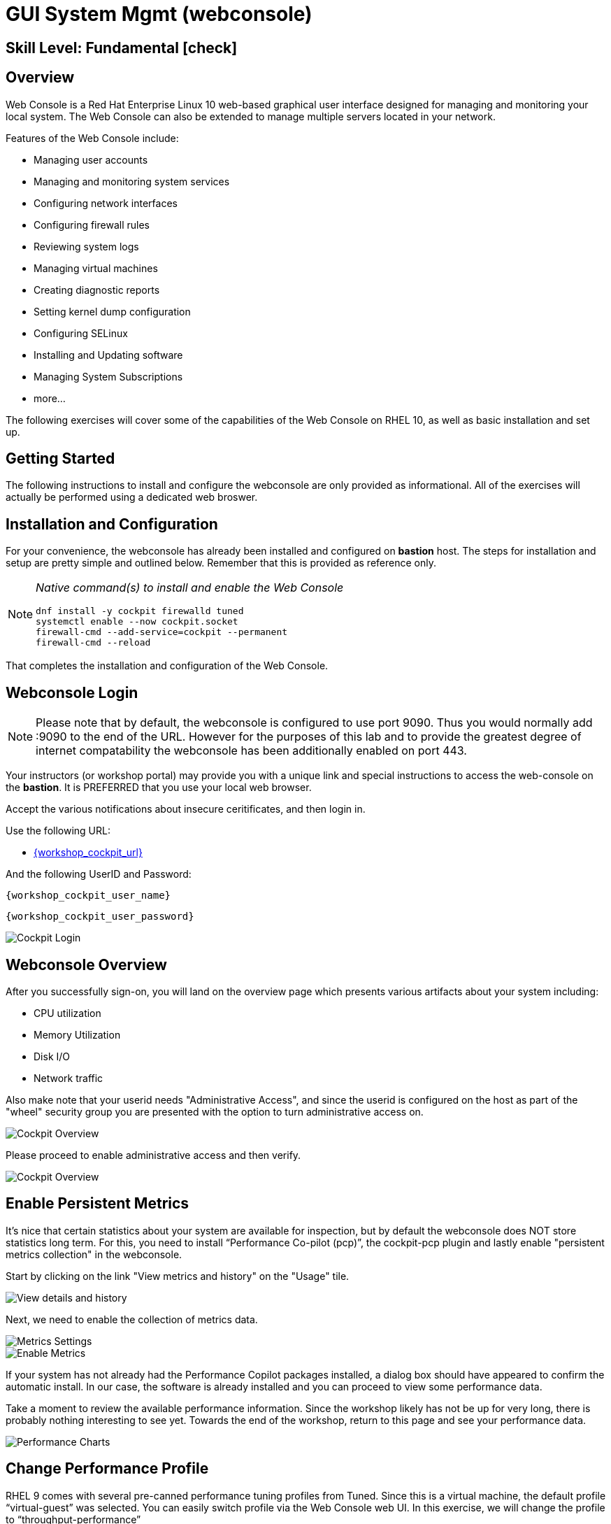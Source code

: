 
= *GUI System Mgmt* (webconsole)

[discrete]
== *Skill Level: Fundamental* icon:check[]




== Overview

Web Console is a Red Hat Enterprise Linux 10 web-based graphical user interface designed for managing and monitoring your local system.  The Web Console can also be extended to manage multiple servers located in your network.

Features of the Web Console include:

  * Managing user accounts
  * Managing and monitoring system services
  * Configuring network interfaces
  * Configuring firewall rules
  * Reviewing system logs
  * Managing virtual machines
  * Creating diagnostic reports
  * Setting kernel dump configuration
  * Configuring SELinux
  * Installing and Updating software
  * Managing System Subscriptions
  * more...

The following exercises will cover some of the capabilities of the Web Console on RHEL 10, as well as basic installation and set up.

== Getting Started

The following instructions to install and configure the webconsole are only provided as informational.  All of the exercises will actually be performed using a dedicated web broswer.

== Installation and Configuration

For your convenience, the webconsole has already been installed and configured on *bastion* host.  The steps for installation and setup are pretty simple and outlined below.  Remember that this is provided as reference only.

[NOTE]
====
_Native command(s) to install and enable the Web Console_
[{format_output}]
----
dnf install -y cockpit firewalld tuned
systemctl enable --now cockpit.socket
firewall-cmd --add-service=cockpit --permanent
firewall-cmd --reload
----
====

That completes the installation and configuration of the Web Console.



== Webconsole Login

NOTE:  Please note that by default, the webconsole is configured to use port 9090.  Thus you would normally add :9090 to the end of the URL.  However for the purposes of this lab and to provide the greatest degree of internet compatability the webconsole has been additionally enabled on port 443.

Your instructors (or workshop portal) may provide you with a unique link and special instructions to access the web-console on the *bastion*. It is PREFERRED that you use your local web browser.

Accept the various notifications about insecure ceritificates, and then login in.

Use the following URL:

  * link:{workshop_cockpit_url}[,window=_blank]

And the following UserID and Password:

[{format_cmd}]
----
{workshop_cockpit_user_name}
----

[{format_cmd}]
----
{workshop_cockpit_user_password}
----

====
image::rhel-10.0/wc-001.png[Cockpit Login]
====

== Webconsole Overview

After you successfully sign-on, you will land on the overview page which presents various artifacts about your system including:

  * CPU utilization
  * Memory Utilization
  * Disk I/O
  * Network traffic

Also make note that your userid needs "Administrative Access", and since the userid is configured on the host as part of the "wheel" security group you are presented with the option to turn administrative access on.

====
image::rhel-10.0/wc-002.png[Cockpit Overview]
====

Please proceed to enable administrative access and then verify.

====
image::rhel-10.0/wc-003.png[Cockpit Overview]
====

== Enable Persistent Metrics

It's nice that certain statistics about your system are available for inspection, but by default the webconsole does NOT store statistics long term.  For this, you need to install “Performance Co-pilot (pcp)”, the cockpit-pcp plugin and lastly enable "persistent metrics collection" in the webconsole.

Start by clicking on the link "View metrics and history" on the "Usage" tile.

====
image::rhel-10.0/wc-004.png[View details and history]
====

Next, we need to enable the collection of metrics data.

====
image::rhel-10.0/wc-005.png[Metrics Settings]
====

====
image::rhel-10.0/wc-006.png[Enable Metrics]
====

If your system has not already had the Performance Copilot packages installed, a dialog box should have appeared to confirm the automatic install.  In our case, the software is already installed and you can proceed to view some performance data.

Take a moment to review the available performance information.  Since the workshop likely has not be up for very long, there is probably nothing interesting to see yet.  Towards the end of the workshop, return to this page and see your performance data.

====
image::rhel-10.0/wc-007.png[Performance Charts]
====

== Change Performance Profile

RHEL 9 comes with several pre-canned performance tuning profiles from Tuned. Since this is a virtual machine, the default profile “virtual-guest” was selected. You can easily switch profile via the Web Console web UI. In this exercise, we will change the profile to “throughput-performance”

====
image::rhel-10.0/wc-008.png[Cockpit Perf Profile]
====

A dialog box will appear.  Scroll and find "throughput-performance" and select.

====
image::rhel-10.0/wc-009.png[Cockpit Perf Throughout]
====



== View Logs

Under the log section, you can inspect the system's logs.

====
image::rhel-10.0/wc-010.png[Cockpit Logs]
====

Have a look at the search capabilities and notice that you can set criteria by:

  * Date
  * Severity
  * Service

====
image::rhel-10.0/wc-011.png[Cockpit Logs Criteria]
====



== Network Management

Under the networking section, you can monitor and manage current networking activities and devices. You can create a network bond, team, bridge, and vlan all driven by the webconsle GUI.

Due to the nature of workshops, we refrain from making and saving changes to the network at this time but feel free to explore.

====
image::rhel-10.0/wc-012.png[Cockpit Network]
====



== Firewall Management

Also under the networking section, you can configure your firewall rules. 

For the next exercise, let's enable a rule for NTP (Network Time Protocol).  Begin by selecting the Networking category and "Edit rules and zones".

====
image::rhel-10.0/wc-013.png[Cockpit Firewall]
====

Now you should see a list of active services and ports.  Proceed to select "Add services"

====
image::rhel-10.0/wc-014.png[Cockpit Firewall Service]
====

In the dialog box enter 'ntp' as the filter, select 'ntp' and hit "Add services".

====
image::rhel-10.0/wc-015.png[Cockpit Firewall Dialog]
====



== Service Management

Now that you enabled a NTP firewall rule, let’s make sure an NTP service provider is enabled and running under the Web Console Services section.

Remember that RHEL 10 uses a provider called 'chrony' for ntp.  So you can search for either 'chrony' or 'ntp'.

====
image::rhel-10.0/wc-016.png[Cockpit Services]
====

Turns out, chronyd is already enabled and active.  Nothing to do here...

====
image::rhel-10.0/wc-017.png[Cockpit Services]
====



== File Browser

A new feature to the Web Console is the 'File Browser'.  This powerful tool gives you access to navigate the filesystems (with appropriate permissions of course), make changes and even edit simple files.

So let's take a quick look at some of it's capabilities.


====
image::rhel-10.0/wc-018.png[Cockpit File Browser]
====

Change you directory either by navigating or entering a path.

====
image::rhel-10.0/wc-019.png[Cockpit File Browser]
====

Change the view to a 'detailed list' instead of the 'icon view', or maybe an alternative sort order.

====
image::rhel-10.0/wc-020.png[Cockpit File Browser]
====

Explore actions you can take on the current directory.

====
image::rhel-10.0/wc-021.png[Cockpit File Browser]
====

Explore the actions you can take by right-clicking on a file.

====
image::rhel-10.0/wc-022.png[Cockpit File Browser]
====

Try editing a file.

====
image::rhel-10.0/wc-023.png[Cockpit File Browser]
====

== Applications

Another new feature of the Web Console is the introduction of "Applications".  These are optional modules you can install and enable to extended the capabilities of the web interface.  Just take a look and you'll see some additional capabilities you will take advantge of in later parts of this workshop.

====
image::rhel-10.0/wc-024.png[Cockpit Applications]
====

== Conclusion

This concludes a short exercise with Web Console. Feel free to click through and explore other sections:

* Under *Accounts* section, you can manage user accounts
* *Diagnostic Reports* allows you to create sosreport for Red Hat support
* Under *Kernel Dump*, you can enable/disable kdump

You will get an opportunity to manager Virtual Machines and Build System Images in later exercises.

== Further Reading

You can find more information:

    * link:https://access.redhat.com/documentation/en-us/red_hat_enterprise_linux/9/html/managing_systems_using_the_rhel_9_web_console/index[Managing Systems Using the Web Console]

[discrete]
== End of Unit

////
Always end files with a blank line to avoid include problems.
////

